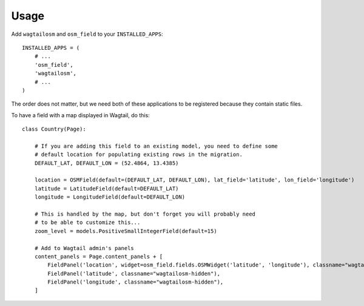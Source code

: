 ========
Usage
========

Add ``wagtailosm`` and ``osm_field`` to your ``INSTALLED_APPS``::

    INSTALLED_APPS = (
        # ...
        'osm_field',
        'wagtailosm',
        # ...
    )

The order does not matter, but we need both of these applications to be registered because they contain static files.

To have a field with a map displayed in Wagtail, do this::


    class Country(Page):

        # If you are adding this field to an existing model, you need to define some
        # default location for populating existing rows in the migration.
        DEFAULT_LAT, DEFAULT_LON = (52.4864, 13.4385)

        location = OSMField(default=(DEFAULT_LAT, DEFAULT_LON), lat_field='latitude', lon_field='longitude')
        latitude = LatitudeField(default=DEFAULT_LAT)
        longitude = LongitudeField(default=DEFAULT_LON)

        # This is handled by the map, but don't forget you will probably need
        # to be able to customize this...
        zoom_level = models.PositiveSmallIntegerField(default=15)

        # Add to Wagtail admin's panels
        content_panels = Page.content_panels + [
            FieldPanel('location', widget=osm_field.fields.OSMWidget('latitude', 'longitude'), classname="wagtailosm-location"),
            FieldPanel('latitude', classname="wagtailosm-hidden"),
            FieldPanel('longitude', classname="wagtailosm-hidden"),
        ]

